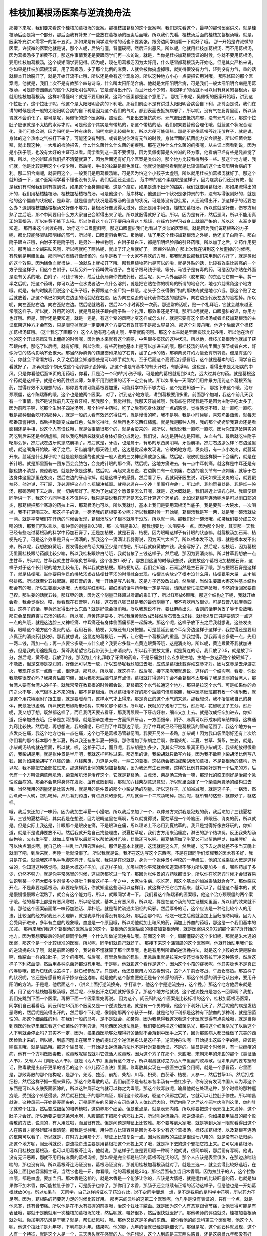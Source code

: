 桂枝加葛根汤医案与逆流挽舟法
============================

那接下来呢，我们要来看这个桂枝加葛根汤的医案。那桂枝加葛根的这个医案啊，我们是先看这个，最早的那份医案讲义，就是桂枝汤后面是第一个部分，那后面我有补充了一些放在葛根汤的医案后面哦。所以我们先看，桂枝汤后面的桂枝加葛根汤哦。就是，医案补充讲义零零一的第十五页。那如果是有同学没有带的话也不要紧张，跟旁边同学借看一下就好了哦。
那一开始是许叔微的医案，许叔微的医案他就是说，那个人呢，后脑勺僵，背僵硬啊，然后汗出恶风。所以呢，他就用桂枝加葛根汤，而不用葛根汤，因为葛根汤多了麻黄不好。那这件事情我还是要跟同学们再一次的说，就是，当你是桂枝加葛根汤证的时候，你就不要用葛根汤，要用桂枝加葛根汤，这个规矩同学要记得。因为呢，现在用葛根汤因为太好用，什么感冒都葛根汤先开始吃。但是其实严格来说，你如果是桂枝加葛根汤证，用了葛根汤，多了那个比例的麻黄，人就会被你搞虚掉哦，就变得很没有力气，轻则没有力气，重的话就根本开始脱汗了，就是开始汗流不止哦，所以还是会有这个现象的。所以这种地方小心一点要把它用对哦。
那陈修园的那个医案呢，他就是，我们上次不是有教那个四句诗吗，什么叫太阳阳明合病。他就是太阳阳明合病，可是我们一般太阳阳明合病是用葛根汤，可是陈修园遇到的这个太阳阳明合病呢，它是流得出汗的，而且汗还不少的，那这样子的话就不可以用有麻黄的葛根汤，那就用桂枝加葛根汤，这样听得懂吗？就是不要用麻黄，这两个医案都是这个意思了。
那接下来呢，吴佩衡的医案开始哦，讲到这个拉肚子。这个拉肚子呢，他这个是太阳阳明合病的下利哦。那我们前面不是有讲过太阳阳明合病会自下利，那前面是说，我们在讲的时候是说一般的太阳阳明合病的自下利是因为这个我们的气呢，都到表面去抵抗病邪了，所以呢，没有气在肠胃里面，所以肠胃就不会消化了。那可是呢，吴佩衡的这个医案哦，照理说，气都出去抵抗病邪，元气都出去抵抗病邪，没有元气消化，那这个拉肚子应该就是不太热的水泻才对。可是他这个其实是有带热的，那这个带热的话，我们如果要替他合理化哦，就替这个状况合理化，我们可能会说，因为阳明是一种有热的，阳明病是比较偏热的，所以大便可能偏热。那是不是像葛根芩连汤那样子，就是说，身体的这个热水之气被打下来了，可能还没有到哦。或者是说你没有元气的时候，身体里面的抗菌能力又会很差，所以细菌会繁殖，就出现这种，一大堆的检验报告，什么什么菌什么什么菌的痢疾哦。那在这种什么什么菌的痢疾呢，从主证上面看到说，因为是小孩子哦，也没有太好的主证可以看。同学看到这一篇不要慌哦，因为吴佩衡算是火神派的经方家，他看病已经有些是凭直觉了哦，所以，他的辨证点我们抓不清楚就算了，因为后面还有好几个医案是类似的，那个地方比较看得到多一些。那这个地方呢，我们就，他是比较是用这个小便少哦，然后呢，手指的纹路是颜色发红。他就说他能够看到就是比较偏热的这个太阳阳明合病的下利。那二阳合病呢，就要用这个，一般我们是用葛根汤嘛，可是因为怕这个小孩子太虚哦，所以就用桂枝加葛根汤就好了。那这个就知道一下，这个医案同学看不懂也没有关系，我们后面还会遇到。
范中林的这个柔痉呢是这样子，因为痉病我们还没有教，但是我们有时候我们刚有提到说，如果这个全身僵硬哦，这是个痉病，如果是流不出汗的痉病，我们就要用葛根汤，那如果流得出的汗的，我们用栝楼桂枝汤，桂枝加栝楼根的汤。可是他这个，范中林呢，他遇到一个状况是张仲景的书，没有写得很刚好的，就是他的这个僵直的状况呢，是非常，就是僵直的状况是葛根汤的僵直的状况，可是脉没有那么紧，人还流得出汗，那这样子的话要怎么办？退到桂枝加栝楼根汤又好像不够力，葛根汤好像发得太过分，这还是用中间值，桂枝加葛根汤。所以这就是好像，伤寒方用熟了之后哦，那个中间要用什么方大家自己会掰得出来了哦。所以就医得就好了哦。所以，因为是有汗，然后恶风，所以不能用真正的葛根汤，所以麻黄不能下去哦。所以你看这个有汗不要用麻黄这个规矩，在经方的学习者身上就很严格的，所以这一点至少要知道。
那再来这个刘渡舟哦，治疗这个口眼歪斜啊。那这口眼歪斜我们也看过了类似的医案嘛，就是因为我们说葛根系的方子呢，都比较能够驱除阳明经的邪气，所以呢，口眼歪斜会用它。那他呢，除了用这个桂枝加葛根汤之外呢，他还加了白附子。那白附子跟白芷哦，白附子不是附子哦，是另外一种植物哦，白附子跟白芷，都是阳明经脸部的引经药哦。所以加了之后，让药作用更准。那再加上全蝎来祛风哦，所以呢就吃了两帖呢，就出了汗之后就好了。
面瘫外贴验方
那上次我在讲到这个脸歪掉的时候呢，有教到是用鳝鱼血，那同学的表情好像怪怪的，似乎是教了一个大家不喜欢的方哦，那我就想说那我们来用别的方好了，就是类似的这个效果。因为鳝鱼血就很快，一涂就马上就松开了哦。那我用植物药也是可以的啦，就是外贴的话，比较有效率比较高的一个方子是这样子，用这个白附子，以及另外一个药叫做马钱子。白附子跟马钱子哦，等分。马钱子是有毒的药，可是因为你贴在外面是没有关系的哦。白附子、马钱子等分，然后让药局帮你做成药粉，然后呢，买一片外面那种（胶布类）的东西把它剪一半。剪一半之后呢，把这个药粉，你可以沾一点水或者沾一点什么溶剂，就是把它贴在你的嘴角的所谓的地仓穴，地仓穴就嘴角这个地方哦。就是，有的时候我们说这个老头子哦，长得跟这个全尸狗一样哦。老头子会长得像尸狗的那块肉就是地仓穴哦。那这个贴了之后就放着，那这个嘴巴如果向左边歪的话就贴在右边，因为向左边歪的话代表你右边的脸松掉，向右边歪代表左边的脸松掉。所以呢，向左歪贴右边，向右歪贴左边。然后呢就贴着，然后24个小时再换一次药。那通常的话呢，贴一个礼拜哦，它就会越来越正常哦这样子。所以就，外用药的话，就是用马钱子跟白附子贴一个礼拜，那效果还是不错。那所以呢就是，口眼歪斜的话，你用方也好哦。但是，同学还是要知道，就是一定是，有这个受的风啊才变这样或怎么样，就是它要有这个葛根汤或者桂枝加葛根汤的主证框架这种方才会有效，只是眼歪掉就是一定要用这个方要它有效其实不是那么容易的。
那这个刘渡舟哦，他这个后面这个桂枝加葛根汤证哦。（这个我忘了画那个）这个人他有冠心病史哦，平常就胸闷哦。那这个本来就是里面痰饮比较多哦，所以他在治疗他的这个汗出恶风又背上僵痛的时候呢，因为他本来就有这个胸闷，中焦很多痰饮的这种状况，所以他，桂枝加葛根汤他就加了茯苓跟白术，那吃了以后呢，就有好哦。所以你看，有些药物他基本上是可以加进去的哦。那桂枝汤的结构里面加茯苓或者白术，好像对它的结构影响不会很大。那当然你麻黄的药里面如果加了石膏，加了白术的话，那麻黄发汗的力量会有所转变。但是有些的话，你就会平常看方哦，久了之后就会知道哪些是可以顺手就加的。至于后面这个高德治疗感冒哦，这个就是基本的哦，同学自己看就好了。
那再来这个胡天成这个治疗脖子歪掉哦，那这个也是有基本的有头汗啦，有脉浮啊，这也是，看得出来是太阳病的中风。只是你看他后面18页的用药哦，你看，只是治一个5岁的小孩子哦，可是他的葛根就用到24克，远大过其它的药。就是葛根这个药就是这样子，就是它的药性很淡薄，如果不用到很重的话不一定会有效。所以如果有一天同学们用仲景方用到这个葛根系统药，觉得疗效不太理想的话，那你要考虑可能葛根要加重，可能科学中药不够力哦，这个先要知道一下。
那接下来这个哦，治疗颈项僵，这个陈瑞春的哦，这个也是他两个医案。
对了，讲到这个地方哦，讲到葛根要用多重，前面那个加减，我这个前几天我有一个事情，我不是说我前几天在看牙吗，那我那个，我觉得我，我那天牙崩掉哦，我有点在怀疑我是不是因为生附子吃太多了。因为前阵子啊，吃那个生附子四逆汤啊，那个科学中药啦，吃了之后有吃身体就好一点的感觉，觉得感觉不错，就一直吃一直吃。我是那种很会吃坏的那种人，就是一般的人看有效还沉得住气，就是慢慢的吃，我不是啊。我是小时候呢，喜欢吃番茄酱，就每天都番茄酱拌饭，然后拌到饭变成血红色，然后吃得吐，然后再也不吃西红柿酱。就是我是那种人哦，我的那个奶奶帮我算命还是看面相还是手相，说这个人有恨纹哦，就是做事情很那个的，就是会蛮来的。那所以，我就说我一直吃一直吃，因为你知道破阴实的药吃到后来还是会阴虚嘛，所以我吃到后来就变成身体好像分成两边。我们说，左边是阴右边是阳嘛，左血右气。最后就吃生附子吃那么多，然后我左边牙就忽然崩塌了。然后就是，牙齿，也是属于，有形的东西属阴嘛，牙齿崩塌。然后右边怎么样？右边这里呢，就这嘴角开始破。破了之后，牙齿崩塌的那天晚上呢，这边睡觉起来发现说，它破的地方呢，发炎哦，有一点小发炎，就蔓延开来。蔓延是什么样子呢？就是脸颊是痛的也就是一般人说的三叉神经痛或怎么痛。然后呢，眼皮呢是这样摸一下会痛的，就是在长针眼。就是那里面有一团东西会变脓包，会变成针眼的那个痛。然后呢，这地方痛进去，有一点中耳刺痛。就这样是中耳还是有脓也搞不清楚，原谅我吧，就是好像是这样。然后呢，再起来发现说，右边胸口有一点刺痛，右边的髋关节有一点刺痛，就等于右边身体这里那里在发炎，然后左边的牙齿碎掉，就是这样子的感觉。然后看了牙，我就问牙医生说，明天如果还发炎的话，就要戳神经，他讲说，不行啊，我必须把这点什么都解决掉啊。就是必须在一个晚上里面打完收工。所以呢，我的愿景就是，我将炖一碗汤，那碗汤喝下去之后，就一切病都好了。那为了达成这个愿景要怎么开呢，就是，这大概就是，我们最近上课的心得。我顺便跟同学讲一下，我这个方同学根本不值得抄，我只是要说我在开药是怎么在计算这个药单的。比如说葛根芩连汤呢也是可以消口部的炎，那葛根把那个寒凉的药拉上来，那葛根汤也可以，所以我就想，基本上我们是要用葛根汤当底子。我是要煎一大碗水，一次喝掉，我不打算喝三次。那这样子的话，一碗汤我的葛根要多少呢？所以我那时候一开始呢，葛根汤我是写一两，就是我一碗汤就放一两。就是平常我们在开药的时候会发现，葛根汤放少了根本就等于没放，所以就一两。那我们说一碗汤哦，如果我们要分成三次喝的话，那我们可以乘以，张仲景的剂量乘0.3嘛，那一次喝是乘0.1。那我想要比一次喝要多一点。因为那个时候，其实那一天我已经有些吃过葛根汤的科学中药加石膏了，还是加桔梗，就是石膏、桔梗。因为眼睛这样子有针眼的状态嘛，就葛根汤加石膏、桔梗先吃了。可是这个效果是只有一滴滴的，那我这个一滴滴让我觉得说，因为天气太冷了，所以根本发不动，哦，就是根本发不出来。所以呢，我想说麻黄哦，要发得出来的话大概至少是四钱吧，所以我就麻黄放四钱，我全写好了。然后呢，桂枝哦，因为葛根汤里面桂枝跟芍药都比较少嘛，所以我桂枝跟炒白芍哦，我就各放了三钱这样子。然后呢，那因为要消炎嘛，所以甘草我想放一点生甘草，所以呢，甘草我就生甘草跟炙甘草哦，这个各放1.5好了。那放到这里的时候我想说，我要放这个葛根汤加桔梗石膏，这样子对于这个长针眼的地方比较有用，所以我就放桔梗。那桔梗的话，我们会知道，石膏当然是生石膏了哦，那桔梗跟石膏是这样子，就是桔梗哦，当你要用仲景的排脓汤或者桔梗甘草汤的时候就会发现，桔梗其实放少了根本没什么用，桔梗要用大量一点才能够排脓。所以就至少五钱起跳，那石膏的话，我一开始是写八钱哦，这是方子还没改过的。然后呢，当然生姜跟大枣这种基本结构都会有的哦，所以生姜跟大枣哦，大枣就写红枣啦。那红枣的话写药单我一定是写破，请药局帮忙把它弄破哦，不然的话回家要自己捏。那生姜的话就五钱，那红枣的话，因为这个剂量已经超过所谓的乘0.1了，所以红枣放6颗哦。那这个结构之下呢，我就开始会看，我会觉得说，哎，你看现在石膏啊，八钱，这石膏八钱已经是我的最低剂量了，我不喜欢再放很少。可是石膏八钱麻黄四钱，这样子的话，麻黄还发得出什么东西？就是好像会抵消哦。所以我想说不行，要让麻黄出头，否则的话麻黄放了等于没放哦，那它会呈现麻杏甘石汤的结构。所以呢，麻黄还是要多，所以我麻黄就改成5钱然后石膏改成6钱，就想说反正只是要清这一点这一点的热哦，就是这边脸三叉神经痛、中耳痛还有身体侧面痛都要一起解决。那这个呢，这样子放下去之后我就想说，这些发炎哦，眼睛这个地方这个发炎的话，我用石膏、桔梗，大概还有几分把握。可是蔓延到这个耳朵旁边这样子这样子，我觉得还是要用点真正的消炎药比较好。那我就想说，这里边的葛根哦，一两，让它载一个葛根汤的重量，那我觉得，那我再请它多载一点，先用一两二钱，再加一点；再一点要它多载一点什么呢？我要它多载一点黄连跟黄芩哦，这是消炎的。所以呢，黄连跟黄芩我就加进去。但是我的用途是黄连、黄芩我希望它给我带到头上来消炎的，所以我不要放太重，就是黄连的话，我只放了0.5，就是放了5分，然后呢，黄芩呢，我放了1钱。那因为上个礼拜教了牙痛的药嘛，不是牙痛放什么玄参跟生地，生地一放这药整个被砸掉了，不能放，但是玄参是凉润的，好像还可以放一放，所以玄参呢我也加进去哦，应该是葛根还载得动玄参才对。因为玄参是去浮游之火，我现在炎东一点西一点，很浮游，那可以，所以呢，就这样子。然后呢，接下来呢我就想说，这样的一个结构啊，看着，你说我能够很安心吗？我果真后脑勺僵，因为我那天后脑勺是有点僵，葛根就打得通吗？会不会葛根不太够看？我是虚弱的台湾人，那台湾人要有台湾人的样子。就我常常在教葛根的时候都会说，葛根把这个水气拉通这个地方，那只是拉这个水气，可是如果你的命门之火不够，水气根本上不来的话，那不是葛根治。所以葛根治不好的那个后脑勺僵肩膀僵，我中医基础班都有教一个椒附散，就是这个用花椒跟附子跟生姜，就是要暖命门，这样水气才上得来，那是真正的这个水气的来源。那我想说，我不相信我自己的身体，我最近很虚弱，所以我要用椒附散结构，来帮忙那个葛根。所以呢，我就加了炮附子三钱，然后呢，花椒呢加了五分。然后呢，我又想了想，既然都这样了，而且我明天要去看牙，那我再照顾一下牙齿好啦，细辛又加上去。就是改成细辛加进去，你知道，细辛加进去哦，细辛是加两钱哦，就是细辛加进去一方面照顾牙齿，一方面细辛、附子、麻黄可以形成麻附辛结构哦，这样通九窍比较快。然后呢，再想想说，我的痛呢，已经到了中耳那边了哦，到了中耳就已经不是葛根汤的管辖范围了。我这个地方有一点发炎在痛，我这个地方也有一点在痛，这个也不是葛根汤管辖范围。我要开另外一条路，加柴胡！因为我口袋里刚好还有上次给你们看的那个标本那个生半夏，所以我还有生半夏一把哦。那你看加了柴胡之后啊，你看柴胡、半夏、甘草、黄芩，生姜，就是，小柴胡汤结构就在里面，所以就，哎，这样子可以，而且呢，我柴胡是加多少，我其实平常如果真正用小柴胡汤，我柴胡放得很重的，我柴胡是用，就是张仲景是半斤吧，我就这样照称过来。那这里的话，我柴胡就只敢写六钱，因为我不敢照小柴胡汤比例写八钱，因为如果柴胡写了八钱的话，八钱柴胡，力道是大够，一两二的葛根，这帖药会被拉成柴胡汤加葛根，不是葛根汤的结构，所以呢，我不能把它全部拉过来。那这样的比例的柴胡加葛根呢，因为我还有生石膏嘛，这样的比例其实刚好是有一个后来的方，后代有一个方叫做柴葛解肌汤，柴葛解肌汤是治疗这个，它就是葛根汤、白虎汤、柴胡汤三汤合一嘛，那现代的临床刚好是治那个急性败血症的。那会不会觉得身体在发炎、血有点败到啦，那就加六钱柴胡意思意思，所以就里面挂了一个柴葛解肌汤的结构进去哦。当然我用的剂量还是比较大哦，就是用的是仲景的那个小柴胡汤的剂量。所以这样子，加加减减哦，就是这样子，一锅汤，然后煮成一大碗，然后喝掉，然后看到药渣，有点浪费的感觉，然后就煮一个二煎汤喝掉。然后呢，就所有的这些，就都好了，就这样。

哦，我后来还加了一味药，因为我加生半夏一小撮吧，所以我后来加了一个，以仲景方来讲我是犯规的药，我后来加了三钱夏枯草。三钱的夏枯草哦，其实我是在想说，因为眼睛这里在痛啊，所以就觉得说，夏枯草是一个降脑压、降眼压、消炎的药，所以就是。但是实际上我这是，针眼那个是眼皮在痛，不是眼珠在痛，所以理论上不必用到夏枯草的。我只是觉得好像放好玩的，你知道，就是不是说非要放不可。然后我就开始自己找些理由，说夏枯草呢，我们古方用来治瘰疬，淋巴的那个结块啊。反正我柴胡汤结构嘛，又有生半夏，就加上夏枯草以后就可以帮忙通淋巴嘛，好像还可以啊。那夏枯草加了半夏又可以帮助睡觉，如果睡好一点可以快点消炎啊，就自己给一些乱七八糟的理由啦。那但是基本上就是，这汤就是这么开，然后呢，吃下去之后就差不多当天晚上就消了吧，到后来就，再睡一觉就没事了。
所以我就是说，我不在这边写这个东西呢，不是在跟同学们炫耀我的医术有多好，我只是在说，就像我这样毛手毛脚这样开，然后呢，我只是在说就是，身为一个张仲景小学校的一年级生，他的加减乘除大概是这样做的，你知道这种感觉吗，就是大概这样子加，加这样子加，加哪些药你平常就会知道葛根不够力所以要加多一点，哪些药加了多少，仍然不够力，就是你平常感冒的时候，这些药都吃过一轮了。那因为张仲景的方药味都很少，所以你在吃药的时候才会很容易认识到某一个药大概多少剂量多少感觉？稍微这样子一年之中，大家生生病、吃吃药，那这个基本的加减乘除就会会了。那你临床开点，不是非要吃葛根汤，非要吃柴胡汤，你就知道这些汤可以这样用，就这样子把它合并起来，就可以了。就是这个基本的，就是慢慢慢慢跟它混熟了，就会有这个能力哦，所以，就跟同学讲一下。
我们看这个陈瑞春的医案哦，他这个治疗颈项僵的两个案子哦。他的基本上都是有恶风寒啦，所以呢他就，基本上有恶风寒，所以呢，算是在这个汤剂的主证框架里面，所以用的效果就不错。那他这个医案前面第一味药加独活、厚朴哦。就是帮忙疏通太阳经的风邪。然后厚朴的话，这个应该是一种他比较个人的用法，比较强的经方家我还不太理解，就是我厚朴用得没有那么好。那后面那个呢，他吃一吃之后他就会加上当归跟防风哦。因为人会受风邪进来，多半有血虚的现象哦，血虚是一个原因哦，所以呢他就加上祛风的药，再加上养血的药哦，那这是一个我们基本的加减。
那再来我们看这个葛根汤的医案后面的这个，葛根汤的医案后面的桂枝加葛根汤哦，就是医案讲义002的那个第17页开始的地方。因为我想要最后的时间跟同学说明一个什么叫做逆流挽舟法哦。前面这个第一个，肩膀僵硬的这个少妇呢，那就是朱木通的医案，那这个是一个比较标准的医案，所以呢，同学们就自己就好了。
那接下来这个蒲辅周的这个医案啊，他就开始动用我们说的逆流挽舟法了哦。就是前面的那个，我说看不懂就算了那个医案哦，也是有用到所谓的逆流挽舟法，就是这个小孩的大便是脓血啊，像脓血一样的拉肚子，这个痢疾啊。然后呢，有里急后重的现象，里急后重就是拉完大便还觉得没有拉干净这种感觉，然后这样子下利脓血便，然后用各种杀菌药都没有用哦。于是呢，他就把这个看作是这个，因为这个小孩的症状呢，他其实脉也不是真正的浮脉哦，因为已经病成这样子，脉已经都乱了。只是呢，他还是很用力的去看到说，这个人午前会寒战、午后会高热。那这样子的状况呢，它还是有感冒的调子掺杂在这边嘛，就是他的这个脓血便他还是有个外感的调子，那这个外感的调子他认出来，要用升阳明的方法。于是呢，他后面这个，（讲义上面打逆流换舟，字打错字，他这个字是逆流挽舟，这个挽。）那这个地方他后来就是说，用了这个桂枝加葛根汤哦，然后呢，小孩出汗之后呢就好很多了。那这个地方他就说，这个逆流挽舟是怎么一回事啊？我想，我们先跳到下面一个医案，再把下面一个医案看完再说。
因为这个，阎云科的这个医案是比较标准的这个，桂枝加葛根汤医案，同学们自己看看哦。阎云科在18页那个医案又是一个逆流挽舟法。就是有一个男的哦，他这个下利好几天了，然后呢他的病是发热恶寒的，然后呢是流得出汗的，然后那个下利呢，像刚刚那两个小孩子一样，就是他的下利都是这种有下脓血的那种利，就是细菌性的。那这个细菌性的利，在我们一般的思考，是不是就会，如果你，因为我觉得我这次看这个牙医就觉得有点感触哦，就是当你到西医的世界里面去看这个细菌性的下利的话，可能西医的想法就是，我们要如何把这个细菌杀光，那把这个细菌杀光了以后这个人下利就会停止吗？其实不一定，因为，如果西医能够处理得好的话就不会落到中医手上来了，因为那些病人都已经做了完美的西医检验才来的，所以呢，到底问题出在哪里？他的提出这个逆流挽舟法是这样子，逆流挽舟法呢一开始提出这四个字的呢，应该是喻嘉言哦，就是喻昌哦。那这个喻昌呢，一开始提出逆流挽舟法也不是针对葛根汤证，不是的。喻昌是那个时候啊，有一些瘟疫的病，他有一个方叫做败毒散，败毒散呢喻昌就叫它做活人败毒散。因为这个方子在那个，朱肱哦，宋朝末年的朱肱的那个《类证活人书》，又有人叫《南阳活人书》，就是《活人书》里面有这个方子，所以喻昌就称之为活人书里面的败毒散。但如果真的要考据的话，败毒散是出自于更早的钱乙的这个《小儿药证直诀》里面。败毒散其实现在一般医生也蛮会用啊，就是一个感冒药，它里面是，那败毒散的那个结构呢，是那个，羌活、独活、前胡、柴胡、川芎、枳壳、白茯苓、桔梗、人参一，然后甘草0.5，然后打成细粉，然后这样子抓一撮来煮药。那这个败毒散的话，我们前面不是有桂麻各半汤有一些红疹子，你有没有发现中国人认为毒这个东西是可以从皮肤表面驱除的，所以这种风邪之气就可以称之为毒哦。那这个败毒散呢，喻昌他就在处理这种，那个时候的那种瘟疫哦，受到这个外感侵袭，然后就狂拉肚子的那种病证，那用这个败毒散，驱这个风邪之后呢，它就可以让拉肚子停住。所以喻昌就说，这种风邪一开始是表面来的，可是表面来的风邪它有可能进入人体以后内陷，然后内陷了之后这个邪气内陷到这里，你的肚子就整个狂拉，然后变成细菌的培养槽啦，这边养那个细菌。但是重点是，就是表邪内陷，所以你要把这个表邪拉上来发掉，这个肚子才会好。所以他要逆着这条河水啊，从腹部底下把那个病邪拉上来，所以叫逆流挽舟。那逆流挽舟，你如果要用喻昌的那个败毒散的方法，说真的，有人用过啦，而且很有效。但是问题是辨证上比较难。那个要等到大家哦，就是等到大家一眼就看得出这个人在感冒才能够辨证得很清楚。那我是觉得哦，用仲景方比较容易是因为多多少少有这个葛根汤，桂枝加葛根汤，以及葛根芩连汤的框架可以看了，所以就是，在时方上用那个方，辨证上比较复杂一点。因为败毒散的主证是很烂七八糟的，就是没有办法归纳。
那这个地方呢，阎云科就说，逆流挽舟法主要是用葛根把这个邪拽上来了哦，就是掉下去的这个邪把它拽上来。它可以用葛根汤，可以用桂枝加葛根汤，也可以用葛根芩连汤，他就说，那这样子到底是要用哪一种啊？他就说，很简单啊，那后面有写啊。他说，没有无汗恶寒，那就不用用有麻黄的葛根汤啦。那如果是完全都是热证的葛根芩连汤的话，那个人应该是表里俱热，在那边热喘热喘的，那也没有嘛，所以葛根芩连汤证没有，葛根汤证没有，那就用桂枝加葛根汤就对了，就是三选一，就会变得比较好选哦，在选择上面比较容易抓主证。当然它也是一开，你看哦，他的葛根就是30g，那它后面有加当归木香啊。因为拉肚子的人，这个拉脓血哦，都是血虚，要加当归。那木香是这样的，就是木香是一个能够让你的，应该是大肠吧，就是运作的比较旺盛的药，也就是如果你不加木香，你可能拉肚子停了，可是肠子也停了。那你用了木香，那肠子还会继续有正常的活动这样子。但是他也是一开始葛根就放30g。所以如果有一天同学，自己这样辨证吃了药没有效，说不定同学要想一想，是不是我用的是科学中药啊，所以药力不足啊。因为，葛根系的药要药力足的时候比较好用。
那再来阎云科的这第二个医案呢，他几乎是没有表证的，只有一个点，就是他恶寒，还有骨节痛。所以他是在不太有把握的前提哦，治这个拉肚子脓血。就是因为这个人有恶寒跟骨节痛，让他觉得可能是有表证哦，那就于是他就用一次桂枝加葛根汤加味，然后呢就，哇好很多，然后很快就医好了。那他老师的评语就说，桂枝加葛根汤就对啦。你加荆芥防风是干嘛？就是，帮忙祛风啦，哦。那他又说这是多余的东西。
那你看他的阎云科第三个医案哦，他这个人呢，他这个拉肚子是九年啰，下利病是九年。结果呢，他的脉，九年的话就已经是脉细长了。那但是呢，这个阎云科就发现，这个人有一个特征，就是这个人是一个，三天两头就在感冒的人。他在想说，这个人到底是三天两头感冒，还是这感冒九年都没有好过？于是呢，就来一次逆流挽舟法。当然是已经九年了，所以他也没有把握，他说用桂枝加葛根汤来投石问路。那当然他，因为他不知道是不是绝对的对，所以他那个败毒散结构也在加，那个消炎的鱼腥草也在加。然后一吃呢有好，然后就再吃哦，然后再好。然后后来就加上调补脾胃的药，然后把他医好哦。所以他就说，提出这个喻昌讲的哦，就是真的是要先要解掉外面的表邪才能够往里面治哦。不然的话呢，你这个拉肚子你怎么搞？如果他的问题是表邪内陷的话，你在肚子里面你能怎么搞？其实是不能怎么搞哦。那这个事情也是让人感到就是说，因为中医的这个表邪内陷，或者说什么，我们在上课的时候我讲的什么，人的身体有这个水气往上面这样走，忽然被邪气打断了，邪气跟水气一起跳进瀑布，这么掉下来。西医听了之后脸上会挂多少条黑线啊？就是，我们是科学世界，你不要来讲神话故事好不好。可是呢，就是这种中医的那种非常的形而上的医疗理论，其实在临床上反而都会达到比较好的疗效。我不可能说每一件事都是中医强，你叫我比我也不会。这都怪助教不好啦，平常做模型不用心，不然我不会……，等你技术好一点靠你了哦。但是呢这个，我是觉得像这一类的事情都让人觉得说，你会面临到一个抉择，就是当你被西医检验，给你一连串的检验报告，这个据，那个据，这个球，那个球多少的时候，你到底要选择形而上的世界，还是形而下的世界？这简直不是一个疾病的选择，而是一个宗教的选择。但是就是，在这种时候我就觉得，有的时候我觉得我幸运，就是因为我，从压根就是我西医方面就什么都不懂，就很烂，所以我只有中医可以选，这样子我就不太需要，就比较少迷惘了这样感觉。不然的话，如果你面对的是那样一份单据报告，然后你到底还要不要选择，中医的那个形而上的，不知道哪里有一条什么水气，然后可以选，这样的事情你要不要选它哦。就是这是一个我们学中医会面临到的一种世界观的不同。
那接下来这个落枕哦，落枕本来，这个落枕它也是，有这个汗出怕风才是用桂枝加葛根汤啊，不是什么落枕都这样用这个汤医啦。像有的时候如果没有这些主证的话，落枕的话，有的时候我是用那个芍药甘草汤，就是把静脉血往里面拉一下就会通哦。所以我不是一定用，桂枝加葛根汤。
那接下来呢这个下面20页的三个哦，都是很标准的，所以大家，前面两个都很标准，同学就自己看。那后面这个什么，金树武这个脸上的这个抽搐哦，就是，脸皮跳这件事情哦，也是有很多很多方可以用，绝不是说脸皮跳就一定是桂枝加葛根汤。只是说呢，它有自汗跟恶风，所以它到底是一个表证的框架。那这样子的时候呢，用桂枝加葛根汤比较会有用哦。那当然他要治到脸皮跳哦，你看他的这个葛根的话，他不用麻黄哦，他葛根就用到50公克这么多哦。而且吃了之后还一定要喝热稀饭200cc，来让他出汗，也就是说，不敢用麻黄，怕人太虚。可是呢，你用葛根就要用到这么多，然后呢，然后还要再喝热稀饭帮忙发汗，然后，还要连喝21帖才会全好。就是有点时候，就是葛根汤到底是治葛根汤证，也没有说一定治你的脸，要它治脸的话就必须付出比较高的代价哦？买药的代价。
那再来这个眼睑下垂哦，他这个眼睑下垂，就如我们说这个肌无力吧，那一般中医一开始想到的就是这个补中益气汤嘛。那可能提不动的时候，那我通常补中益气汤提不动，我就会想到平胃散破阴实哦。但是呢，昨天有个同学下课跟我讲说：“老师啊，我有个同事啊，他眼皮跨下来，我用平胃散把他医好了”，就是蛮高兴的。那我看到这个同学这种高兴的表情，我又觉得这样教不好哦。因为天底下这个方，这个东西也不是只有平胃散一个方哦，也有其它的路子啊。那他这个地方他就说，他看到这个患者，他觉得说眼睑呢，是足太阳膀胱经的这个起点。所以呢，他从膀胱经的气去处理，就用桂枝加葛根汤处理掉了。那另外呢我们以后再看医案的话，等到有这种，看到少阴篇的那个麻黄附子细辛汤医案时候啊，又有用麻黄附子细辛汤来处理这个的。因为麻黄附子细辛汤就破九窍阴实，因为不管你脾阴实，你就阴实就对了哦，那就是另外一条路子哦。所以很多条路子都要看不同的主证来选择。所以呢，在这里就是至少我们看到说哦，桂枝加葛根汤，用来疏通太阳经哦，这样的还是有意义的。
那下面的这个荨麻疹呢，那就是遇风加重，全身肌肉不舒。所以这两个主证呢，让人看得出来，这个人是太阳经的不通畅，所以用桂枝加葛根汤。
